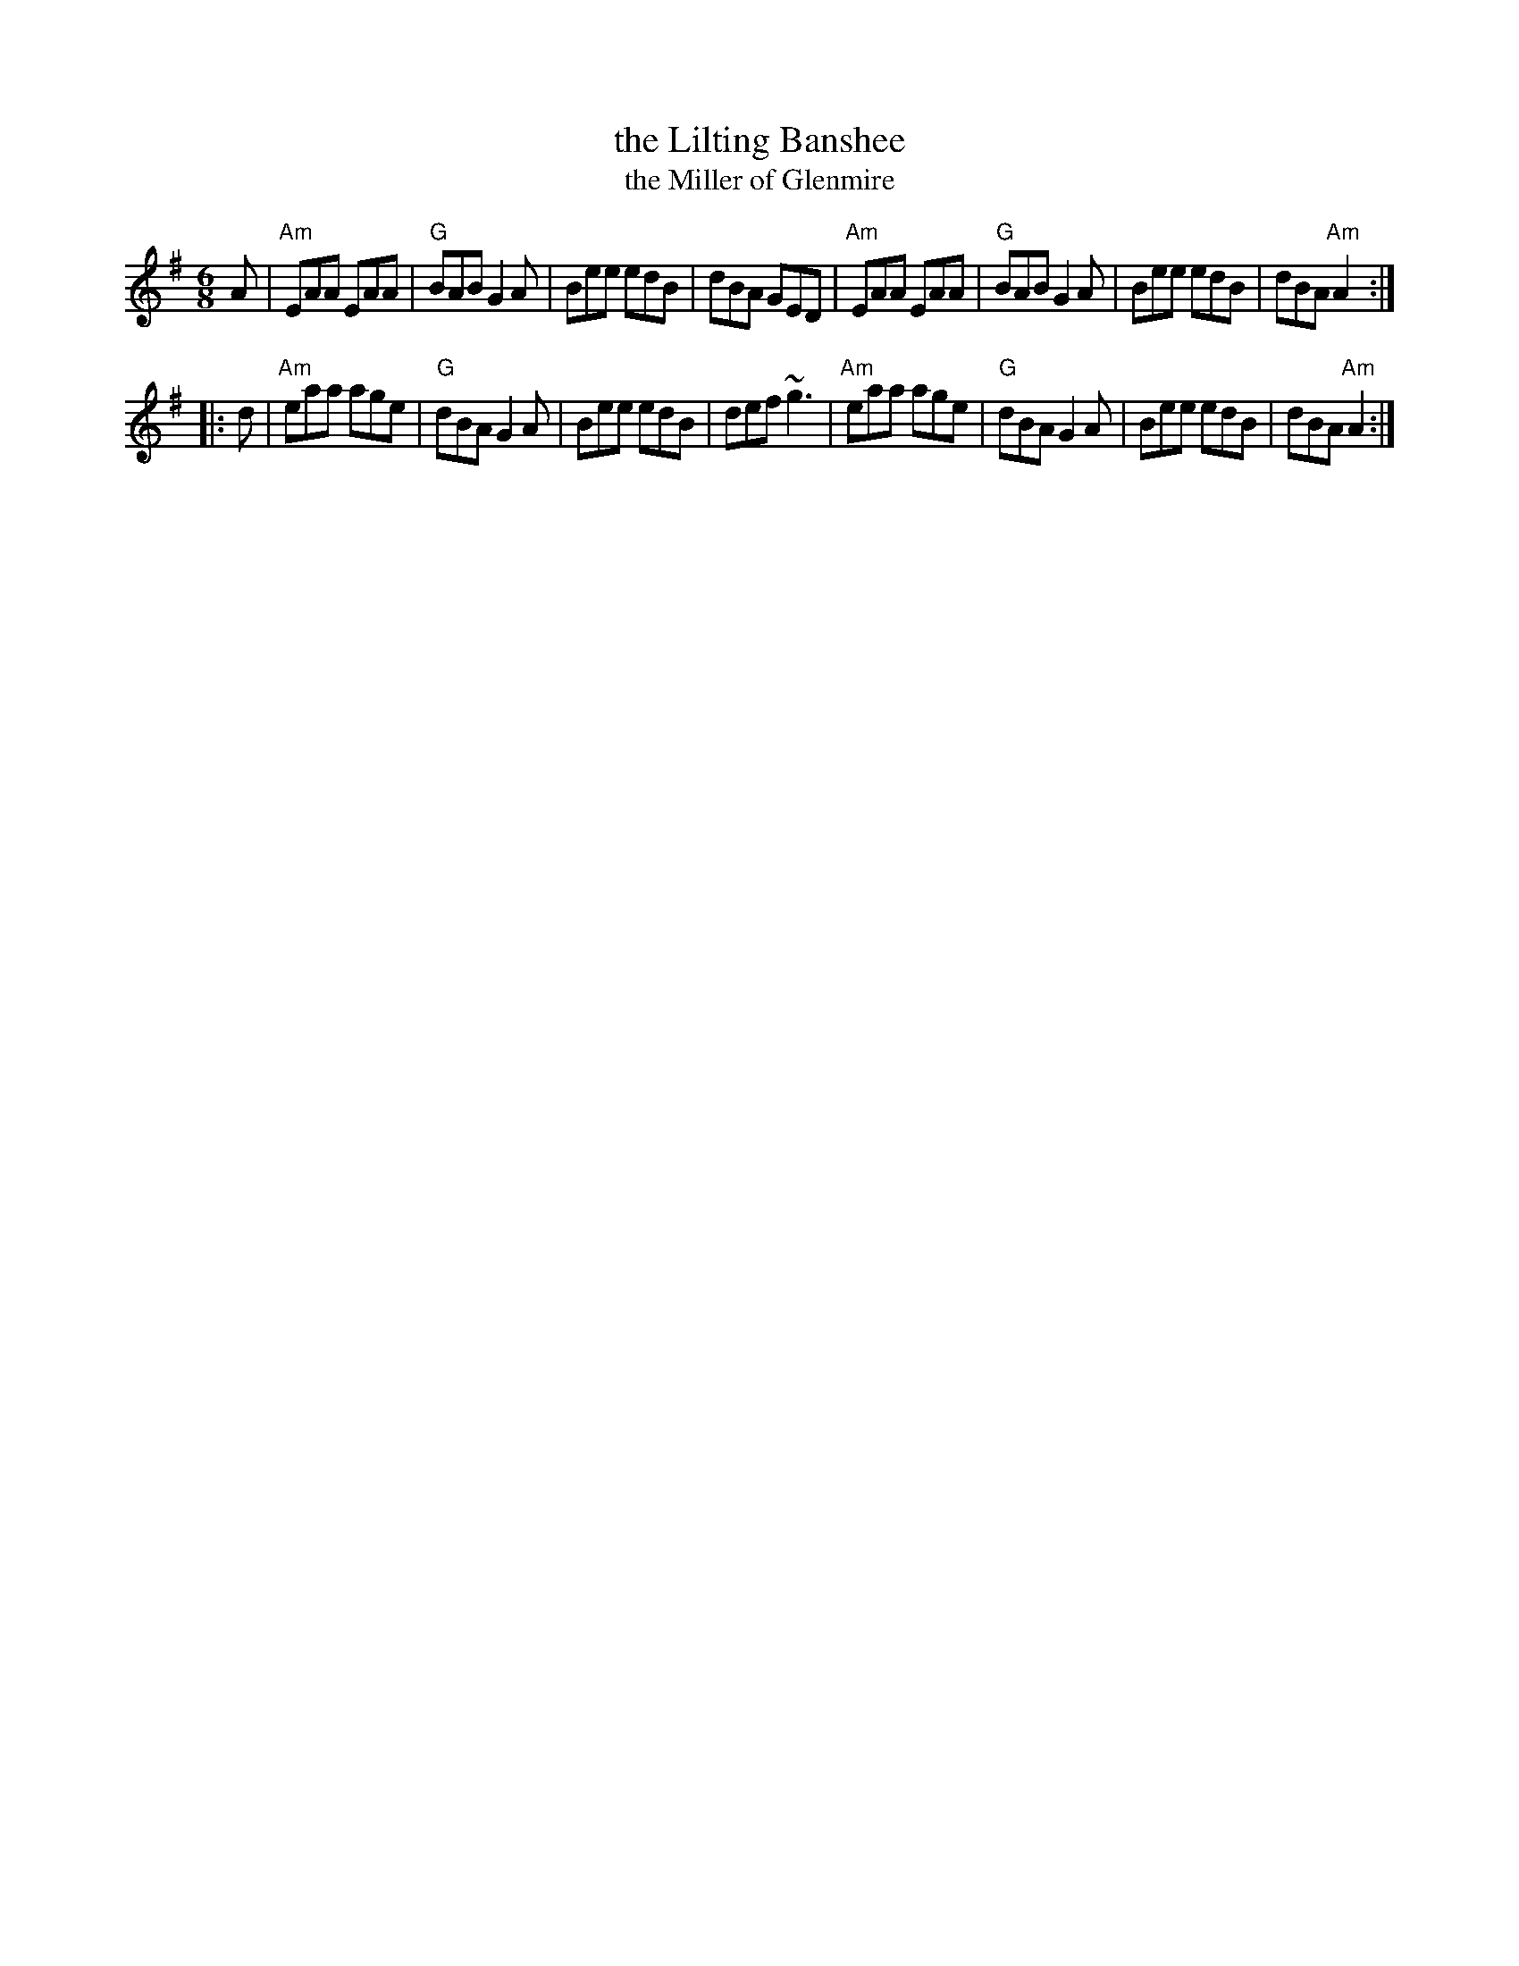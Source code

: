 X: 1
T: the Lilting Banshee
T: the Miller of Glenmire
R: jig
S: Mary Bergin
N: Bars 1 and 5 also played |EAA EAc|
M: 6/8
L: 1/8
K: Ador
A \
| "Am"EAA EAA | "G"BAB G2A | Bee edB | dBA     GED \
| "Am"EAA EAA | "G"BAB G2A | Bee edB | dBA "Am"A2 :|
|: d \
| "Am"eaa age | "G"dBA G2A | Bee edB | def    ~g3 \
| "Am"eaa age | "G"dBA G2A | Bee edB | dBA "Am"A2 :|
